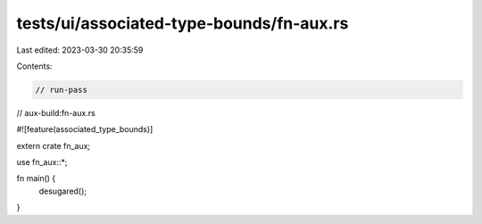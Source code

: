tests/ui/associated-type-bounds/fn-aux.rs
=========================================

Last edited: 2023-03-30 20:35:59

Contents:

.. code-block:: rs

    // run-pass
// aux-build:fn-aux.rs

#![feature(associated_type_bounds)]

extern crate fn_aux;

use fn_aux::*;

fn main() {
    desugared();
}


